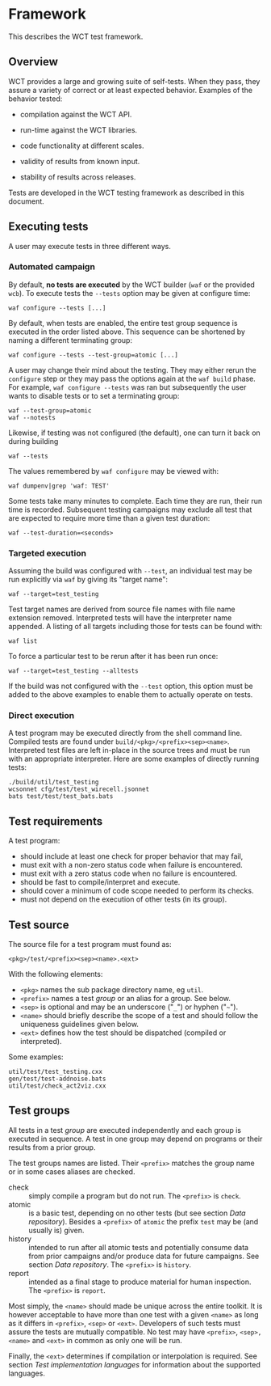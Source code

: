 * Framework

This describes the WCT test framework.

** Overview

WCT provides a large and growing suite of self-tests.  When they pass, they assure a variety of correct or at least expected behavior.  Examples of the behavior tested:

- compilation against the WCT API.

- run-time against the WCT libraries.

- code functionality at different scales.

- validity of results from known input.

- stability of results across releases.

Tests are developed in the WCT testing framework as described in this document.

** Executing tests

A user may execute tests in three different ways.

*** Automated campaign

By default, *no tests are executed* by the WCT builder (~waf~ or the provided ~wcb~).  To execute tests the ~--tests~ option may be given at configure time:
#+begin_example
  waf configure --tests [...]
#+end_example
By default, when tests are enabled, the entire test group sequence is executed in the order listed above.  This sequence can be shortened by naming a different terminating group:
#+begin_example
  waf configure --tests --test-group=atomic [...]
#+end_example
A user may change their mind about the testing.  They may either rerun the ~configure~ step or they may pass the options again at the ~waf build~ phase.  For example, ~waf configure --tests~ was ran but subsequently the user wants to disable tests or to set a terminating group:
#+begin_example
  waf --test-group=atomic
  waf --notests
#+end_example
Likewise, if testing was not configured (the default), one can turn it back on during building
#+begin_example
  waf --tests
#+end_example
The values remembered by ~waf configure~ may be viewed with:
#+begin_example
  waf dumpenv|grep 'waf: TEST'
#+end_example
Some tests take many minutes to complete.  Each time they are run, their run time is recorded.  Subsequent testing campaigns may exclude all test that are expected to require more time than a given test duration:
#+begin_example
  waf --test-duration=<seconds>
#+end_example

*** Targeted execution

Assuming the build was configured with ~--test~, an individual test may be run explicitly via ~waf~ by giving its "target name":
#+begin_example
  waf --target=test_testing
#+end_example
Test target names are derived from source file names with file name extension removed.  Interpreted tests will have the interpreter name appended.
A listing of all targets including those for tests can be found with:
#+begin_example
  waf list
#+end_example
To force a particular test to be rerun after it has been run once:
#+begin_example
  waf --target=test_testing --alltests
#+end_example
If the build was not configured with the ~--test~ option, this option must be added to the above examples to enable them to actually operate on tests.

*** Direct execution

A test program may be executed directly from the shell command line.  Compiled tests are found under ~build/<pkg>/<prefix><sep><name>~.  Interpreted test files are left in-place in the source trees and must be run with an appropriate interpreter.  Here are some examples of directly running tests:

#+begin_example
./build/util/test_testing
wcsonnet cfg/test/test_wirecell.jsonnet
bats test/test/test_bats.bats
#+end_example


** Test requirements

A test program:
- should include at least one check for proper behavior that may fail,
- must exit with a non-zero status code when failure is encountered.
- must exit with a zero status code when no failure is encountered.
- should be fast to compile/interpret and execute.
- should cover a minimum of code scope needed to perform its checks.
- must not depend on the execution of other tests (in its group).

** Test source

The source file for a test program must found as:

#+begin_example
<pkg>/test/<prefix><sep><name>.<ext>
#+end_example
With the following elements:
- ~<pkg>~ names the sub package directory name, eg ~util~.
- ~<prefix>~ names a test /group/ or an alias for a group.  See below.
- ~<sep>~ is optional and may be an underscore ("~_~") or hyphen ("=~=").
- ~<name>~ should briefly describe the scope of a test and should follow the uniqueness guidelines given below.
- ~<ext>~ defines how the test should be dispatched (compiled or interpreted).

Some examples:
#+begin_example
util/test/test_testing.cxx
gen/test/test-addnoise.bats
util/test/check_act2viz.cxx
#+end_example

** Test groups

All tests in a test /group/ are executed independently and each group is executed in sequence.  A test in one group may depend on programs or their results from a prior group.

The test groups names are listed.  Their ~<prefix>~ matches the group name or in some cases aliases are checked.

- check :: simply compile a program but do not run.  The ~<prefix>~ is ~check~.
- atomic :: is a basic test, depending on no other tests (but see section [[Data repository]]).  Besides a ~<prefix>~ of ~atomic~ the prefix ~test~ may be (and usually is) given.
- history :: intended to run after all atomic tests and potentially consume data from prior campaigns and/or produce data for future campaigns.  See section [[Data repository]].  The ~<prefix>~ is ~history~.
- report :: intended as a final stage to produce material for human inspection.  The ~<prefix>~ is ~report~.

Most simply, the ~<name>~ should made be unique across the entire toolkit.  It is however acceptable to have more than one test with a given ~<name>~ as long as it differs in ~<prefix>~, ~<sep>~ or ~<ext>~.  Developers of such tests must assure the tests are mutually compatible.  No test may have ~<prefix>~, ~<sep>, <name>~ and ~<ext>~ in common as only one will be run.

Finally, the ~<ext>~ determines if compilation or interpolation is required.  See section [[Test implementation languages]] for information about the supported languages.

